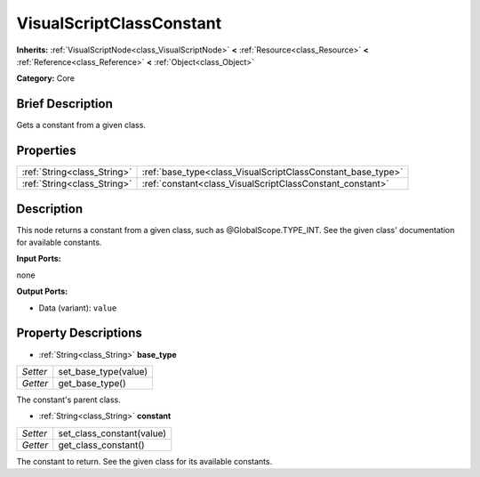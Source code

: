 .. Generated automatically by doc/tools/makerst.py in Godot's source tree.
.. DO NOT EDIT THIS FILE, but the VisualScriptClassConstant.xml source instead.
.. The source is found in doc/classes or modules/<name>/doc_classes.

.. _class_VisualScriptClassConstant:

VisualScriptClassConstant
=========================

**Inherits:** :ref:`VisualScriptNode<class_VisualScriptNode>` **<** :ref:`Resource<class_Resource>` **<** :ref:`Reference<class_Reference>` **<** :ref:`Object<class_Object>`

**Category:** Core

Brief Description
-----------------

Gets a constant from a given class.

Properties
----------

+-----------------------------+-------------------------------------------------------------+
| :ref:`String<class_String>` | :ref:`base_type<class_VisualScriptClassConstant_base_type>` |
+-----------------------------+-------------------------------------------------------------+
| :ref:`String<class_String>` | :ref:`constant<class_VisualScriptClassConstant_constant>`   |
+-----------------------------+-------------------------------------------------------------+

Description
-----------

This node returns a constant from a given class, such as @GlobalScope.TYPE_INT. See the given class' documentation for available constants.

**Input Ports:**

none

**Output Ports:**

- Data (variant): ``value``

Property Descriptions
---------------------

.. _class_VisualScriptClassConstant_base_type:

- :ref:`String<class_String>` **base_type**

+----------+----------------------+
| *Setter* | set_base_type(value) |
+----------+----------------------+
| *Getter* | get_base_type()      |
+----------+----------------------+

The constant's parent class.

.. _class_VisualScriptClassConstant_constant:

- :ref:`String<class_String>` **constant**

+----------+---------------------------+
| *Setter* | set_class_constant(value) |
+----------+---------------------------+
| *Getter* | get_class_constant()      |
+----------+---------------------------+

The constant to return. See the given class for its available constants.

